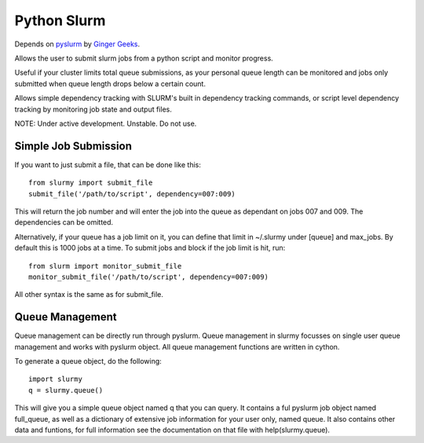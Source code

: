 ############
Python Slurm
############

Depends on `pyslurm <https://github.com/gingergeeks/pyslurm>`_ by `Ginger Geeks <gingergeeks.co.uk>`_.

Allows the user to submit slurm jobs from a python script and monitor progress.

Useful if your cluster limits total queue submissions, as your personal queue length can be monitored and jobs only submitted when queue length drops below a certain count.

Allows simple dependency tracking with SLURM's built in dependency tracking commands, or script level dependency tracking by monitoring job state and output files.

NOTE: Under active development. Unstable. Do not use.

*********************
Simple Job Submission
*********************

If you want to just submit a file, that can be done like this::

    from slurmy import submit_file
    submit_file('/path/to/script', dependency=007:009)

This will return the job number and will enter the job into the queue as dependant on jobs 007 and 009. The dependencies can be omitted.

Alternatively, if your queue has a job limit on it, you can define that limit in ~/.slurmy under [queue] and max_jobs. By default this is 1000 jobs at a time. To submit jobs and block if the job limit is hit, run::

    from slurm import monitor_submit_file
    monitor_submit_file('/path/to/script', dependency=007:009)

All other syntax is the same as for submit_file.

****************
Queue Management
****************

Queue management can be directly run through pyslurm. Queue management in slurmy focusses on single user queue management and works with pyslurm object. All queue management functions are written in cython.

To generate a queue object, do the following::

    import slurmy
    q = slurmy.queue()

This will give you a simple queue object named q that you can query. It contains a ful pyslurm job object named full_queue, as well as a dictionary of extensive job information for your user only, named queue. It also contains other data and funtions, for full information see the documentation on that file with help(slurmy.queue).

